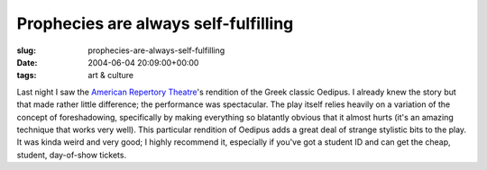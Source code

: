 Prophecies are always self-fulfilling
=====================================

:slug: prophecies-are-always-self-fulfilling
:date: 2004-06-04 20:09:00+00:00
:tags: art & culture

Last night I saw the `American Repertory
Theatre <http://www.amrep.org/>`__'s rendition of the Greek classic
Oedipus. I already knew the story but that made rather little
difference; the performance was spectacular. The play itself relies
heavily on a variation of the concept of foreshadowing, specifically by
making everything so blatantly obvious that it almost hurts (it's an
amazing technique that works very well). This particular rendition of
Oedipus adds a great deal of strange stylistic bits to the play. It was
kinda weird and very good; I highly recommend it, especially if you've
got a student ID and can get the cheap, student, day-of-show tickets.
